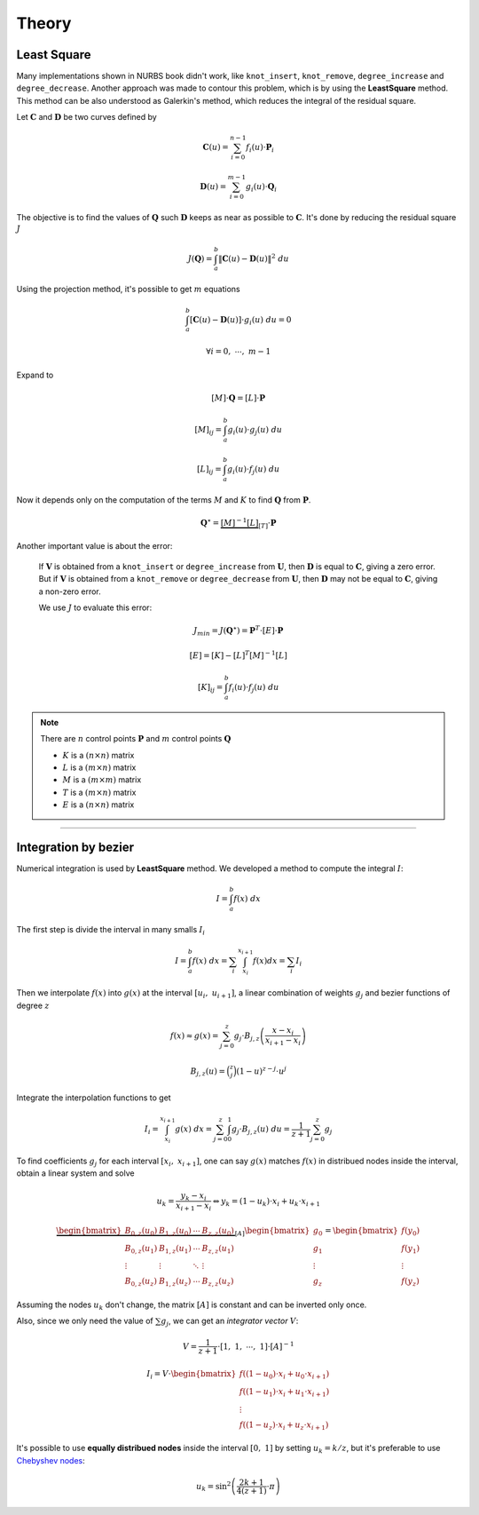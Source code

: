 Theory
=============

---------------
Least Square
---------------

Many implementations shown in NURBS book didn't work, like ``knot_insert``, ``knot_remove``, ``degree_increase`` and ``degree_decrease``.
Another approach was made to contour this problem, which is by using the **LeastSquare** method.
This method can be also understood as Galerkin's method, which reduces the integral of the residual square.

Let :math:`\mathbf{C}` and :math:`\mathbf{D}` be two curves defined by

.. math::
    \mathbf{C}(u) = \sum_{i=0}^{n-1} f_{i}(u) \cdot \mathbf{P}_i

.. math::
    \mathbf{D}(u) = \sum_{i=0}^{m-1} g_{i}(u) \cdot \mathbf{Q}_i

The objective is to find the values of :math:`\mathbf{Q}` such :math:`\mathbf{D}` keeps as near as possible to :math:`\mathbf{C}`.
It's done by reducing the residual square :math:`J`

.. math::
    J\left(\mathbf{Q}\right) = \int_{a}^{b} \|\mathbf{C}(u)-\mathbf{D}(u)\|^2 \ du

Using the projection method, it's possible to get :math:`m` equations

.. math::
    \int_{a}^{b} \left[ \mathbf{C}(u)-\mathbf{D}(u)\right] \cdot g_{i}(u) \ du = 0

.. math::
    \forall i = 0, \ \cdots, \ m-1

Expand to

.. math::
    \left[M\right] \cdot \mathbf{Q} = \left[L\right]\cdot \mathbf{P}

.. math::
    \left[M\right]_{ij} = \int_{a}^{b} g_{i}(u) \cdot g_{j}(u) \ du
.. math::
    \left[L\right]_{ij} = \int_{a}^{b} g_{i}(u) \cdot f_{j}(u) \ du

Now it depends only on the computation of the terms :math:`M` and :math:`K` to find :math:`\mathbf{Q}` from :math:`\mathbf{P}`.

    
.. math::
    \mathbf{Q}^{\star} = \underbrace{\left[M\right]^{-1}\left[L\right]}_{\left[T\right]}\cdot \mathbf{P}

Another important value is about the error:

    If :math:`\mathbf{V}` is obtained from a ``knot_insert`` or ``degree_increase`` from :math:`\mathbf{U}`, then :math:`\mathbf{D}` is equal to :math:`\mathbf{C}`, giving a zero error.
    But if :math:`\mathbf{V}` is obtained from a ``knot_remove`` or ``degree_decrease`` from :math:`\mathbf{U}`, then :math:`\mathbf{D}` may not be equal to :math:`\mathbf{C}`, giving a non-zero error.

    We use :math:`J` to evaluate this error:

    .. math::
        J_{min} = J(\mathbf{Q}^{\star}) = \mathbf{P}^{T} \cdot \left[E\right] \cdot \mathbf{P}

    .. math::
        \left[E\right] = \left[K\right] - \left[L\right]^{T}\left[M\right]^{-1}\left[L\right]

    .. math::
        \left[K\right]_{ij} = \int_{a}^{b} f_{i}(u) \cdot f_{j}(u) \ du


.. note::
    There are :math:`n` control points :math:`\mathbf{P}` and :math:`m` control points :math:`\mathbf{Q}`

    * :math:`K` is a :math:`(n \times n)` matrix
    * :math:`L` is a :math:`(m \times n)` matrix
    * :math:`M` is a :math:`(m \times m)` matrix
    * :math:`T` is a :math:`(m \times n)` matrix
    * :math:`E` is a :math:`(n \times n)` matrix


----------------------------------------------------------------

---------------------
Integration by bezier
---------------------

Numerical integration is used by **LeastSquare** method.
We developed a method to compute the integral :math:`I`:

.. math::
    I = \int_{a}^{b} f(x) \ dx

The first step is divide the interval in many smalls :math:`I_i`

.. math::
    I = \int_{a}^{b} f(x) \ dx = \sum_{i} \int_{x_i}^{x_{i+1}} f(x) dx = \sum_{i} I_{i}

Then we interpolate :math:`f(x)` into :math:`g(x)` at the interval :math:`\left[u_{i}, \ u_{i+1}\right]`, a linear combination of weights :math:`g_j` and bezier functions of degree :math:`z`

.. math::
    f(x) \approx g(x) = \sum_{j=0}^{z} g_{j} \cdot B_{j,z}\left(\dfrac{x-x_{i}}{x_{i+1}-x_{i}}\right)

.. math::
    B_{j,z}(u) = \binom{z}{j} (1-u)^{z-j} \cdot u^j

Integrate the interpolation functions to get

.. math::
    I_{i} = \int_{x_i}^{x_{i+1}} g(x) \ dx = \sum_{j=0}^{z} \int_{0}^{1} g_{j} \cdot B_{j,z}(u) \ du = \dfrac{1}{z+1} \sum_{j=0}^{z} g_{j}

To find coefficients :math:`g_{j}` for each interval :math:`\left[x_i, \ x_{i+1}\right]`, one can say :math:`g(x)` matches :math:`f(x)` in distribued nodes inside the interval, obtain a linear system and solve

.. math::
    u_{k} = \dfrac{y_k - x_{i}}{x_{i+1}-x_{i}} \Leftrightarrow y_{k} = (1-u_k) \cdot x_{i} + u_{k} \cdot x_{i+1}

.. math::
    \underbrace{\begin{bmatrix}B_{0,z}(u_0) & B_{1,z}(u_0) & \cdots & B_{z,z}(u_0) \\ B_{0,z}(u_1) & B_{1,z}(u_1) & \cdots & B_{z,z}(u_1) \\ \vdots & \vdots & \ddots & \vdots \\ B_{0,z}(u_z) & B_{1,z}(u_z) & \cdots & B_{z,z}(u_z) \end{bmatrix}}_{\left[A\right]}\begin{bmatrix}g_{0} \\ g_{1} \\ \vdots \\ g_{z}\end{bmatrix} = \begin{bmatrix}f\left(y_0\right) \\ f\left(y_1\right) \\ \vdots \\ f\left(y_z\right)\end{bmatrix}

Assuming the nodes :math:`u_k` don't change, the matrix :math:`\left[A\right]` is constant and can be inverted only once.

Also, since we only need the value of :math:`\sum g_{j}`, we can get an *integrator vector* :math:`V`:

.. math::
    V = \dfrac{1}{z+1} \cdot \left[1, \ 1, \ \cdots, \ 1\right] \cdot \left[A\right]^{-1} 

.. math::
    I_{i} = V \cdot \begin{bmatrix}f\left((1-u_0) \cdot x_{i} + u_{0} \cdot x_{i+1} \right) \\ f\left((1-u_1) \cdot x_{i} + u_{1} \cdot x_{i+1} \right) \\ \vdots \\  f\left((1-u_z) \cdot x_{i} + u_{z} \cdot x_{i+1} \right) \end{bmatrix}

It's possible to use **equally distribued nodes** inside the interval :math:`[0, \ 1]` by setting :math:`u_k = k/z`, but it's preferable to use `Chebyshev nodes <https://en.wikipedia.org/wiki/Chebyshev_nodes>`_:

.. math::
    u_k = \sin^2 \left(\dfrac{2k+1}{4(z+1)} \cdot \pi\right)
